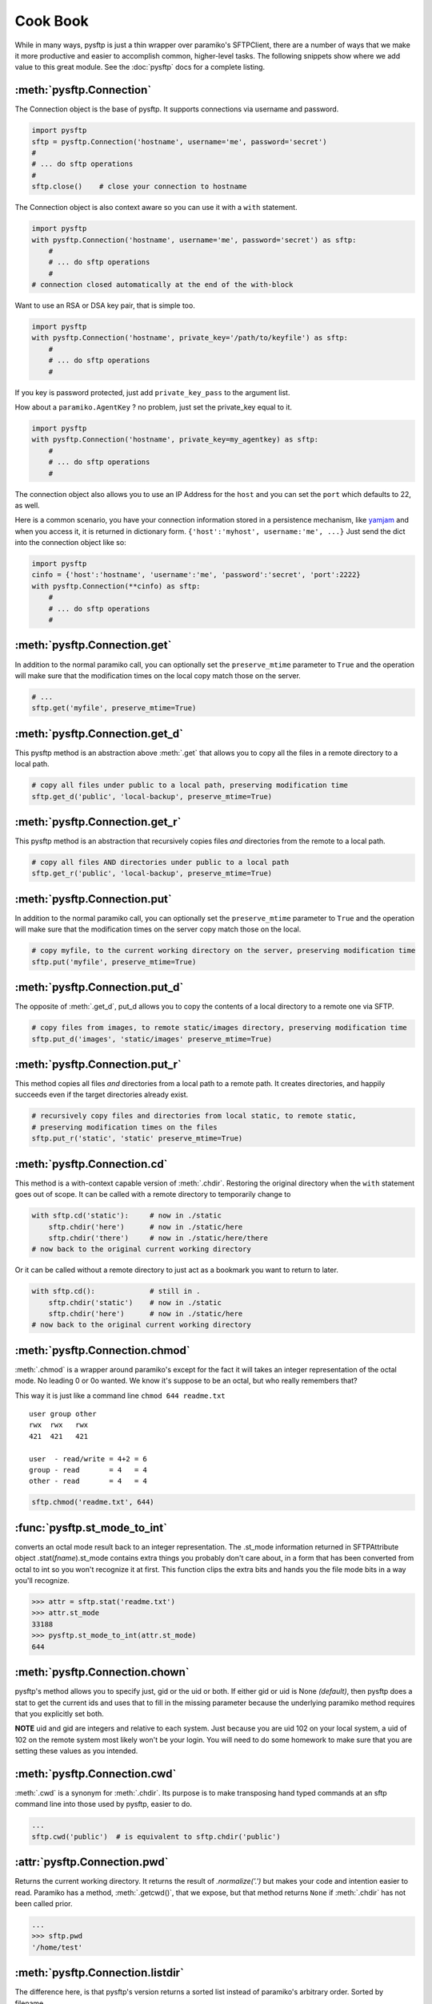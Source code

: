 Cook Book
=========

While in many ways, pysftp is just a thin wrapper over paramiko's SFTPClient,
there are a number of ways that we make it more productive and easier to
accomplish common, higher-level tasks.  The following snippets show where we
add value to this great module.  See the :doc:`pysftp` docs for a complete
listing.

:meth:`pysftp.Connection`
-------------------------
The Connection object is the base of pysftp.  It supports connections via
username and password.

.. code-block:: python

    import pysftp
    sftp = pysftp.Connection('hostname', username='me', password='secret')
    #
    # ... do sftp operations
    #
    sftp.close()    # close your connection to hostname

The Connection object is also context aware so you can use it with a ``with``
statement.

.. code-block:: python

    import pysftp
    with pysftp.Connection('hostname', username='me', password='secret') as sftp:
        #
        # ... do sftp operations
        #
    # connection closed automatically at the end of the with-block

Want to use an RSA or DSA key pair, that is simple too.

.. code-block:: python

    import pysftp
    with pysftp.Connection('hostname', private_key='/path/to/keyfile') as sftp:
        #
        # ... do sftp operations
        #

If you key is password protected, just add ``private_key_pass`` to the argument list.

How about a ``paramiko.AgentKey`` ? no problem, just set the private_key equal to it.

.. code-block:: python

    import pysftp
    with pysftp.Connection('hostname', private_key=my_agentkey) as sftp:
        #
        # ... do sftp operations
        #

The connection object also allows you to use an IP Address for the ``host`` and
you can set the ``port`` which defaults to 22, as well.

Here is a common scenario, you have your connection information stored in a
persistence mechanism, like `yamjam <http://yamjam.rtfd.org/>`_ and when you access
it, it is returned in dictionary form.  ``{'host':'myhost', username:'me', ...}``
Just send the dict into the connection object like so:

.. code-block:: python

    import pysftp
    cinfo = {'host':'hostname', 'username':'me', 'password':'secret', 'port':2222}
    with pysftp.Connection(**cinfo) as sftp:
        #
        # ... do sftp operations
        #

:meth:`pysftp.Connection.get`
-----------------------------
In addition to the normal paramiko call, you can optionally set the
``preserve_mtime`` parameter to ``True`` and the operation will make sure that
the modification times on the local copy match those on the server.

.. code-block:: python

    # ...
    sftp.get('myfile', preserve_mtime=True)

:meth:`pysftp.Connection.get_d`
-------------------------------
This pysftp method is an abstraction above :meth:`.get` that allows you to copy
all the files in a remote directory to a local path.

.. code-block:: python

    # copy all files under public to a local path, preserving modification time
    sftp.get_d('public', 'local-backup', preserve_mtime=True)

:meth:`pysftp.Connection.get_r`
-------------------------------
This pysftp method is an abstraction that recursively copies files *and*
directories from the remote to a local path.

.. code-block:: python

    # copy all files AND directories under public to a local path
    sftp.get_r('public', 'local-backup', preserve_mtime=True)

:meth:`pysftp.Connection.put`
-----------------------------
In addition to the normal paramiko call, you can optionally set the
``preserve_mtime`` parameter to ``True`` and the operation will make sure that
the modification times on the server copy match those on the local.

.. code-block:: python

    # copy myfile, to the current working directory on the server, preserving modification time
    sftp.put('myfile', preserve_mtime=True)

:meth:`pysftp.Connection.put_d`
-------------------------------
The opposite of :meth:`.get_d`, put_d allows you to copy the contents of a
local directory to a remote one via SFTP.

.. code-block:: python

    # copy files from images, to remote static/images directory, preserving modification time
    sftp.put_d('images', 'static/images' preserve_mtime=True)


:meth:`pysftp.Connection.put_r`
-------------------------------
This method copies all files *and* directories from a local path to a remote path.
It creates directories, and happily succeeds even if the target directories already exist.

.. code-block:: python

    # recursively copy files and directories from local static, to remote static,
    # preserving modification times on the files
    sftp.put_r('static', 'static' preserve_mtime=True)


:meth:`pysftp.Connection.cd`
----------------------------
This method is a with-context capable version of :meth:`.chdir`. Restoring the
original directory when the ``with`` statement goes out of scope. It can be
called with a remote directory to temporarily change to

.. code-block:: python

    with sftp.cd('static'):     # now in ./static
        sftp.chdir('here')      # now in ./static/here
        sftp.chdir('there')     # now in ./static/here/there
    # now back to the original current working directory

Or it can be called without a remote directory to just act as a bookmark you
want to return to later.

.. code-block:: python

    with sftp.cd():             # still in .
        sftp.chdir('static')    # now in ./static
        sftp.chdir('here')      # now in ./static/here
    # now back to the original current working directory

:meth:`pysftp.Connection.chmod`
-------------------------------
:meth:`.chmod` is a wrapper around paramiko's except for the fact it will
takes an integer representation of the octal mode.  No leading 0 or 0o
wanted.  We know it's suppose to be an octal, but who really remembers that?

This way it is just like a command line ``chmod 644 readme.txt``
::

    user group other
    rwx  rwx   rwx
    421  421   421

    user  - read/write = 4+2 = 6
    group - read       = 4   = 4
    other - read       = 4   = 4

.. code-block:: python

    sftp.chmod('readme.txt', 644)


:func:`pysftp.st_mode_to_int`
------------------------------
converts an octal mode result back to an integer representation.  The .st_mode
information returned in SFTPAttribute object .stat(*fname*).st_mode contains
extra things you probably don't care about, in a form that has been converted
from octal to int so you won't recognize it at first.  This function clips the
extra bits and hands you the file mode bits in a way you'll recognize.

.. code-block:: python

    >>> attr = sftp.stat('readme.txt')
    >>> attr.st_mode
    33188
    >>> pysftp.st_mode_to_int(attr.st_mode)
    644

:meth:`pysftp.Connection.chown`
-------------------------------
pysftp's method allows you to specify just, gid or the uid or both.  If either
gid or uid is None *(default)*, then pysftp does a stat to get the current ids
and uses that to fill in the missing parameter because the underlying paramiko
method requires that you explicitly set both.

**NOTE** uid and gid are integers and relative to each system.  Just because you
are uid 102 on your local system, a uid of 102 on the remote system most likely
won't be your login.  You will need to do some homework to make sure that you
are setting these values as you intended.

:meth:`pysftp.Connection.cwd`
-----------------------------
:meth:`.cwd` is a synonym for :meth:`.chdir`.  Its purpose is to make transposing
hand typed commands at an sftp command line into those used by pysftp, easier
to do.

.. code-block:: python

    ...
    sftp.cwd('public')  # is equivalent to sftp.chdir('public')

:attr:`pysftp.Connection.pwd`
-------------
Returns the current working directory.  It returns the result of
`.normalize('.')` but makes your code and intention easier to read. Paramiko
has a method, :meth:`.getcwd()`, that we expose, but that method returns
``None`` if :meth:`.chdir` has
not been called prior.

.. code-block:: python

    ...
    >>> sftp.pwd
    '/home/test'

:meth:`pysftp.Connection.listdir`
---------------------------------
The difference here, is that pysftp's version returns a sorted list instead of
paramiko's arbitrary order. Sorted by filename.

:meth:`pysftp.Connection.listdir_attr`
--------------------------------------
The difference here, is that pysftp's version returns a sorted list instead of
paramiko's arbitrary order. Sorted by filename.

:meth:`pysftp.Connection.makedirs`
----------------------------------
A common scenario where you need to create all directories in a path as
needed, setting their mode, if created. Takes a mode argument, just like
:meth:`.chmod`, that is an integer representation of the mode you want.

:meth:`pysftp.Connection.mkdir`
-------------------------------
Just like :meth:`.chmod`, the mode is an integer representation of the octal
number to use.  Just like the unix cmd, `chmod` you use 744 not 0744 or 0o744.

:meth:`pysftp.Connection.isdir`
-------------------------------
Does all the busy work of stat'ing and dealing with the stat module returning
a simple True/False.

:meth:`pysftp.Connection.isfile`
--------------------------------
Does all the busy work of stat'ing and dealing with the stat module returning
a simple True/False.

:meth:`pysftp.Connection.readlink`
----------------------------------
The underlying paramiko method can return either an absolute or a relative path.
pysftp forces this to always be an absolute path by laundering the result with
a `.normalize` before returning.

:meth:`pysftp.Connection.exists`
--------------------------------
Returns True if a remote entity exists

:meth:`pysftp.Connection.lexists`
----------------------------------
Like :meth:`.exists`, but returns True for a broken symbolic link

:meth:`pysftp.Connection.truncate`
----------------------------------
Like the underlying .truncate method, by pysftp returns the file's new size
after the operation.

:meth:`pysftp.Connection.walktree`
----------------------------------
Is a powerful method that can recursively (*default*) walk a **remote** directory
structure and calls a user-supplied callback function for each file, directory
or unknown entity it encounters.  It is used in the get_x methods of pysftp
and can be used with great effect to do your own bidding.  Each callback is
supplied the pathname of the entity. (form: ``func(str)``)

:attr:`pysftp.Connection.sftp_client`
-------------------------------------
Don't like how we have over-ridden or modified a paramiko method? Use this
attribute to get at paramiko's original version.  Remember, our goal is to
augment not supplant paramiko.

:attr:`pysftp.path_advance`
----------------------------
generator to iterate over a file path

.. code-block:: python

    ...
    >>> list(sftp.path_advance('./pub/example/example01')
    ['./pub', './pub/example', './pub/example/example01']

:attr:`pysftp.path_retreat`
----------------------------
generator to iterate over a file path in reverse

.. code-block:: python

    ...
    >>> list(sftp.path_retreat('./pub/example/example01')
    ['./pub/example/example01', './pub/example', './pub']

:attr:`pysftp.reparent`
-----------------------
Pythons ``os.path.join('backup', '/home/test/pub')`` returns '/home/test/pub',
but if you want to copy a directory structure to a new path this won't do what
you want.  But, reparent will.

.. code-block:: python

    ...
    >>> reparent('backup', '/home/test/pub')
    'backup/./home/test/pub'

:attr:`pysftp.walktree`
-----------------------
Is similar to :meth:`pysftp.Connection.walktree` except that it walks a **local**
directory structure.  It has the same callback mechanism.

:attr:`pysftp.cd`
-----------------------
A with-context aware version of ``os.chdir`` for use on the **local** file
system.  The yin to :meth:`pysftp.Connection.cd` yang.

Remarks
-------
We think paramiko is a great python library and it is the backbone of pysftp.
The methods pysftp has created are abstractions that serve a programmer's
productivity by encapsulating many of the higher function use cases of
interacting with SFTP.  Instead of writing your own code to walk directories
and call get and put, dealing with not only paramiko but Python's own ``os``
and ``stat`` modules and writing tests *(many code snippets on the net are
incomplete and don't account for edge cases)* pysftp supplies a complete
library for dealing with all 3.  Leaving you to focus on your primary task.

Paramiko also tries very hard to stay true to Python's ``os`` module, which
means sometimes, things are weird or a bit too low level.  We think paramiko's
goals are good and don't believe they should change. Those changes are for an
abstraction library like pysftp.
